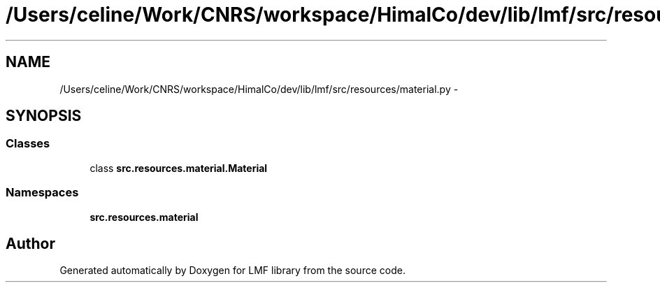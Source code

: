 .TH "/Users/celine/Work/CNRS/workspace/HimalCo/dev/lib/lmf/src/resources/material.py" 3 "Thu Sep 18 2014" "LMF library" \" -*- nroff -*-
.ad l
.nh
.SH NAME
/Users/celine/Work/CNRS/workspace/HimalCo/dev/lib/lmf/src/resources/material.py \- 
.SH SYNOPSIS
.br
.PP
.SS "Classes"

.in +1c
.ti -1c
.RI "class \fBsrc\&.resources\&.material\&.Material\fP"
.br
.in -1c
.SS "Namespaces"

.in +1c
.ti -1c
.RI " \fBsrc\&.resources\&.material\fP"
.br
.in -1c
.SH "Author"
.PP 
Generated automatically by Doxygen for LMF library from the source code\&.
